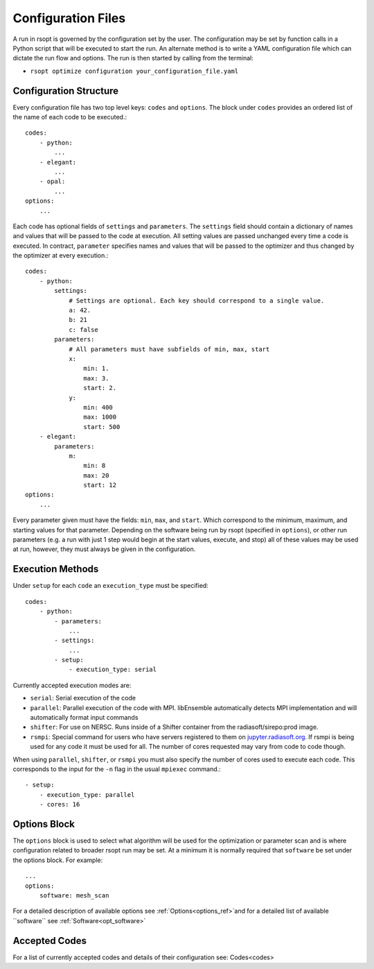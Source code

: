 .. _configuration_ref:
Configuration Files
===================

A run in rsopt is governed by the configuration set by the user. The configuration may be set by function calls in a
Python script that will be executed to start the run. An alternate method is to write a YAML configuration file which
can dictate the run flow and options. The run is then started by calling from the terminal:

* ``rsopt optimize configuration your_configuration_file.yaml``

Configuration Structure
-----------------------
Every configuration file has two top level keys: ``codes`` and ``options``. The block under ``codes`` provides an
ordered list of the name of each code to be executed.::

    codes:
        - python:
            ...
        - elegant:
            ...
        - opal:
            ...
    options:
        ...

Each code has optional fields of ``settings`` and ``parameters``. The ``settings`` field should contain a dictionary
of names and values that will be passed to the code at execution. All setting values are passed unchanged every time
a code is executed. In contract, ``parameter`` specifies names and values that will be passed to the optimizer and
thus changed by the optimizer at every execution.::

    codes:
        - python:
            settings:
                # Settings are optional. Each key should correspond to a single value.
                a: 42.
                b: 21
                c: false
            parameters:
                # All parameters must have subfields of min, max, start
                x:
                    min: 1.
                    max: 3.
                    start: 2.
                y:
                    min: 400
                    max: 1000
                    start: 500
        - elegant:
            parameters:
                m:
                    min: 8
                    max: 20
                    start: 12
    options:
        ...

Every parameter given must have the fields: ``min``, ``max``, and ``start``. Which correspond to the minimum, maximum,
and starting values for that parameter. Depending on the software being run by rsopt (specified in ``options``), or
other run parameters (e.g. a run with just 1 step would begin at the start values, execute, and stop)
all of these values may be used at run, however, they must always be given in the configuration.

Execution Methods
-----------------
.. _exec_methods:

Under ``setup`` for each ``code`` an ``execution_type`` must be specified::

    codes:
        - python:
            - parameters:
                ...
            - settings:
                ...
            - setup:
                - execution_type: serial

Currently accepted execution modes are:

* ``serial``: Serial execution of the code
* ``parallel``: Parallel execution of the code with MPI. libEnsemble automatically detects MPI implementation and will automatically format input commands
* ``shifter``: For use on NERSC. Runs inside of a Shifter container from the radiasoft/sirepo:prod image.
* ``rsmpi``: Special command for users who have servers registered to them on jupyter.radiasoft.org_. If rsmpi is being used for any code it must be used for all. The number of cores requested may vary from code to code though.

When using ``parallel``, ``shifter``, or ``rsmpi`` you must also specify the number of cores used to execute each code.
This corresponds to the input for the ``-n`` flag in the usual ``mpiexec`` command.::

            - setup:
                - execution_type: parallel
                - cores: 16

.. _jupyter.radiasoft.org: https://jupyter.radiasoft.org/

Options Block
-------------
The ``options`` block is used to select what algorithm will be used for the optimization or parameter scan
and is where configuration related to broader rsopt run may be set. At a minimum it is normally required that ``software``
be set under the options block. For example::

    ...
    options:
        software: mesh_scan

For a detailed description of available options see :ref:`Options<options_ref>`and for a detailed list of available ``software`` see :ref:`Software<opt_software>`

Accepted Codes
--------------
For a list of currently accepted codes and details of their configuration see:
Codes<codes>